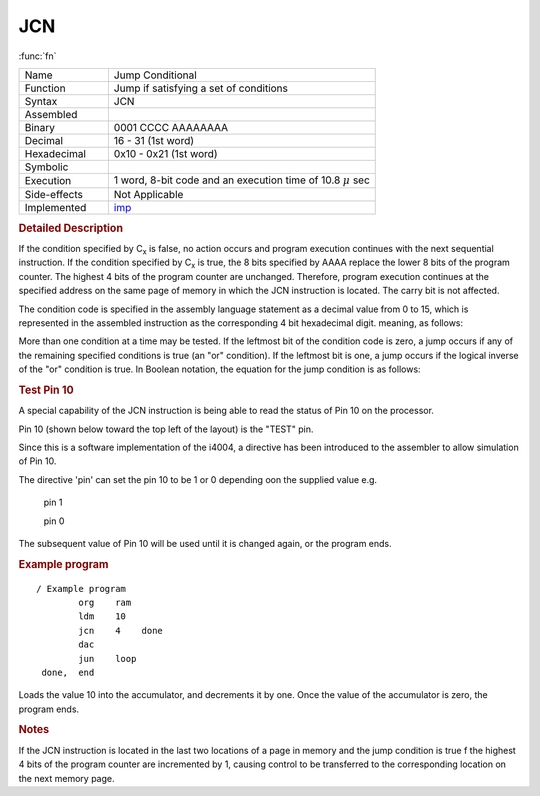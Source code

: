 .. _hardware-machine-jcn:

JCN
===

:func:`fn`


.. list-table:: 
   :widths: 25 75
   :header-rows: 0


   * - Name
     - Jump Conditional
   * - Function
     - Jump if satisfying a set of conditions
   * - Syntax
     - JCN
   * - Assembled
     -
   * - Binary
     - 0001 CCCC AAAAAAAA
   * - Decimal
     - 16 - 31 (1st word)
   * - Hexadecimal
     - 0x10 - 0x21 (1st word)
   * - Symbolic
     - .. image:: images/jcn-sym.png
   * - Execution
     - 1 word, 8-bit code and an execution time of 10.8 |mu| sec
   * - Side-effects
     - Not Applicable
   * - Implemented
     - imp_

.. rubric:: Detailed Description

If the condition specified by C\ :sub:`x`\  is false, no action occurs and program execution continues with the next sequential instruction. If the condition specified by
C\ :sub:`x`\  is true, the 8 bits specified by AAAA replace the lower 8 bits of the program counter. The highest 4 bits of the program counter are unchanged. Therefore, program execution continues at the specified address on the same page of memory in which the JCN instruction is located. The carry bit is not affected.

The condition code is specified in the assembly language statement as a decimal value from 0 to 15, which is represented in the assembled instruction as the corresponding 4 bit hexadecimal digit. meaning, as follows:

.. image:: images/jcn-cond.png
   :scale: 50%
   :align: center

More than one condition at a time may be tested.
If the leftmost bit of the condition code is zero, a jump occurs if any of the remaining specified conditions is true (an
"or" condition).
If the leftmost bit is one, a jump occurs if the logical inverse of the "or" condition is true. 
In Boolean notation, the equation for the jump condition is as follows:

.. image:: images/jcn-bool.png
   :scale: 50%
   :align: center


.. rubric:: Test Pin 10

A special capability of the JCN instruction is being able to read the status of Pin 10 on the processor.

Pin 10 (shown below toward the top left of the layout) is the "TEST" pin.

Since this is a software implementation of the i4004, a directive has been introduced to the assembler to allow simulation of Pin 10.

The directive 'pin' can set the pin 10 to be 1 or 0 depending oon the supplied value e.g.

    pin   1

    pin   0

The subsequent value of Pin 10 will be used until it is changed again, or the program ends.

.. image:: images/pinout4004.jpg
   :scale: 90%
   :align: center


.. rubric:: Example program

::

    / Example program
            org    ram
            ldm    10
            jcn    4    done
            dac
            jun    loop
     done,  end

Loads the value 10 into the accumulator, and decrements it by one. Once the value of the accumulator is zero, the program ends.

.. rubric:: Notes

If the JCN instruction is located in the last two locations of a page in memory and the jump condition is true f the highest 4 bits of the program counter are incremented by 1, causing control to be transferred to the corresponding location on the next memory page.

.. |mu| replace:: :math:`{\mu}`

.. _imp: https://github.com/alshapton/Pyntel4004/blob/4ed95ca321cd0e9f19a89ef0ebea2b0ebe52952c/pyntel4004/src/hardware/machine.py#L360